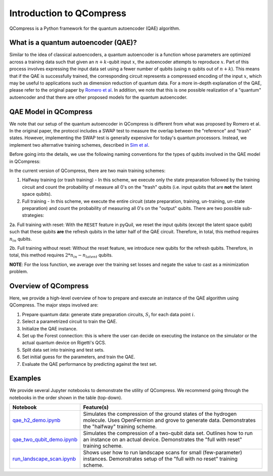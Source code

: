 
=========================
Introduction to QCompress
=========================

QCompress is a Python framework for the quantum autoencoder (QAE) algorithm.


What is a quantum autoencoder (QAE)?
====================================

.. image:: ../images/qae_image.png

Similar to the idea of classical autoencoders, a quantum autoencoder is a function whose parameters are optimized across a training data such that given an :math:`n+k`-qubit input :math:`x`, the autoencoder attempts to reproduce :math:`x`. Part of this process involves expressing the input data set using a fewer number of qubits (using :math:`n` qubits out of :math:`n+k`). This means that if the QAE is successfully trained, the corresponding circuit represents a compressed encoding of the input :math:`x`, which may be useful to applications such as dimension reduction of quantum data. For a more in-depth explanation of the QAE, please refer to the original paper by `Romero et al <https://arxiv.org/abs/1612.02806>`__. In addition, we note that this is one possible realization of a "quantum" autoencoder and that there are other proposed models for the quantum autoencoder.


QAE Model in QCompress
======================

We note that our setup of the quantum autoencoder in QCompress is different from what was proposed by Romero et al. In the original paper, the protocol includes a SWAP test to measure the overlap between the "reference" and "trash" states. However, implementing the SWAP test is generally expensive for today's quantum processors. Instead, we implement two alternative training schemes, described in `Sim et al <https://arxiv.org/abs/1810.10576>`__. 

Before going into the details, we use the following naming conventions for the types of qubits involved in the QAE model in QCompress:

.. image:: ../images/qae_structure.png

In the current version of QCompress, there are two main training schemes:

1. Halfway training (or trash training) - In this scheme, we execute only the state preparation followed by the training circuit and count the probability of measure all 0's on the "trash" qubits (i.e. input qubits that are **not** the latent space qubits).

2. Full training - In this scheme, we execute the entire circuit (state preparation, training, un-training, un-state preparation) and count the probability of measuring all 0's on the "output" qubits. There are two possible sub-strategies:

2a. Full training with reset: With the ``RESET`` feature in pyQuil, we reset the input qubits (except the latent space qubit) such that these qubits **are** the refresh qubits in the latter half of the QAE circuit. Therefore, in total, this method requires :math:`n_{in}` qubits.

2b. Full training without reset: Without the reset feature, we introduce new qubits for the refresh qubits. Therefore, in total, this method requires :math:`2 * n_{in} - n_{latent}` qubits.


**NOTE**: For the loss function, we average over the training set losses and negate the value to cast as a minimization problem. 


Overview of QCompress
=====================

Here, we provide a high-level overview of how to prepare and execute an instance of the QAE algorithm using QCompress. The major steps involved are:

1. Prepare quantum data: generate state preparation circuits, :math:`S_i` for each data point :math:`i`.
2. Select a parametrized circuit to train the QAE.
3. Initialize the QAE instance. 
4. Set up the Forest connection: this is where the user can decide on executing the instance on the simulator or the actual quantum device on Rigetti's QCS. 
5. Split data set into training and test sets.
6. Set initial guess for the parameters, and train the QAE.
7. Evaluate the QAE performance by predicting against the test set.


Examples
========

We provide several Jupyter notebooks to demonstrate the utility of QCompress. We recommend going through the notebooks in the order shown in the table (top-down).

.. csv-table::
   :header: Notebook, Feature(s)

   `qae_h2_demo.ipynb <https://github.com/hsim13372/QCompress/blob/master/examples/qae_h2_demo.ipynb>`__, Simulates the compression of the ground states of the hydrogen molecule. Uses OpenFermion and grove to generate data. Demonstrates the "halfway" training scheme.
   `qae_two_qubit_demo.ipynb <https://github.com/hsim13372/QCompress/blob/master/examples/qae_two_qubit_demo.ipynb>`__, Simulates the compression of a two-qubit data set. Outlines how to run an instance on an actual device. Demonstrates the "full with reset" training scheme.
   `run_landscape_scan.ipynb <https://github.com/hsim13372/QCompress/blob/master/examples/run_landscape_scan.ipynb>`__, Shows user how to run landscape scans for small (few-parameter) instances. Demonstrates setup of the "full with no reset" training scheme.

